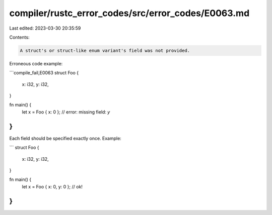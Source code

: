 compiler/rustc_error_codes/src/error_codes/E0063.md
===================================================

Last edited: 2023-03-30 20:35:59

Contents:

.. code-block:: md

    A struct's or struct-like enum variant's field was not provided.

Erroneous code example:

```compile_fail,E0063
struct Foo {
    x: i32,
    y: i32,
}

fn main() {
    let x = Foo { x: 0 }; // error: missing field: `y`
}
```

Each field should be specified exactly once. Example:

```
struct Foo {
    x: i32,
    y: i32,
}

fn main() {
    let x = Foo { x: 0, y: 0 }; // ok!
}
```


